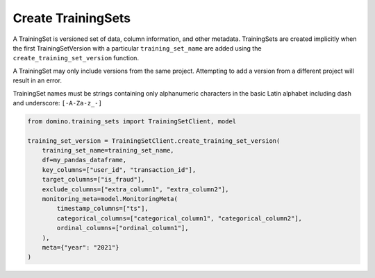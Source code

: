 Create TrainingSets
===================

A TrainingSet is versioned set of data, column information, and other metadata. TrainingSets are
created implicitly when the first TrainingSetVersion with a particular ``training_set_name`` are added
using the ``create_training_set_version`` function.

A TrainingSet may only include versions from the same project. Attempting to add a version from a
different project will result in an error.

TrainingSet names must be strings containing only alphanumeric characters in the basic Latin
alphabet including dash and underscore: ``[-A-Za-z_-]``

.. code-block:: python

    from domino.training_sets import TrainingSetClient, model

    training_set_version = TrainingSetClient.create_training_set_version(
        training_set_name=training_set_name,
        df=my_pandas_dataframe,
        key_columns=["user_id", "transaction_id"],
        target_columns=["is_fraud"],
        exclude_columns=["extra_column1", "extra_column2"],
        monitoring_meta=model.MonitoringMeta(
            timestamp_columns=["ts"],
            categorical_columns=["categorical_column1", "categorical_column2"],
            ordinal_columns=["ordinal_column1"],
        ),
        meta={"year": "2021"}
    )
